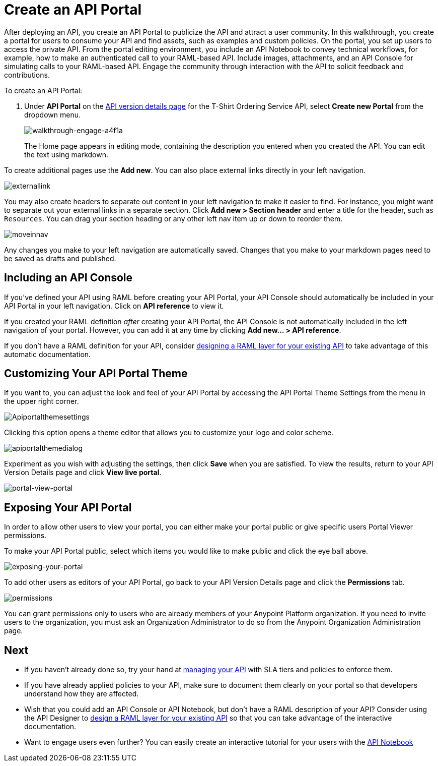 = Create an API Portal
:keywords: api, portal, console, portal

After deploying an API, you create an API Portal to publicize the API and attract a user community. In this walkthrough, you create a portal for users to consume your API and find assets, such as examples and custom policies. On the portal, you set up users to access the private API. From the portal editing environment, you include an API Notebook to convey technical workflows, for example, how to make an authenticated call to your RAML-based API. Include images, attachments, and an API Console for simulating calls to your RAML-based API. Engage the community through interaction with the API to solicit feedback and contributions.

To create an API Portal:

. Under *API Portal* on the link:/anypoint-platform-for-apis/walkthrough-proxy#navigate-to-the-api-version-details-page[API version details page] for the T-Shirt Ordering Service API, select *Create new Portal* from the dropdown menu. 
+
image::walkthrough-engage-a4f1a.png[walkthrough-engage-a4f1a]
+
The Home page appears in editing mode, containing the description you entered when you created the API. You can edit the text using markdown.

To create additional pages use the *Add new*. You can also place external links directly in your left navigation.

image:externallink.png[externallink]

You may also create headers to separate out content in your left navigation to make it easier to find. For instance, you might want to separate out your external links in a separate section. Click *Add new > Section header* and enter a title for the header, such as `Resources`. You can drag your section heading or any other left nav item up or down to reorder them.

image:moveinnav.png[moveinnav]

Any changes you make to your left navigation are automatically saved. Changes that you make to your markdown pages need to be saved as drafts and published.

== Including an API Console

If you've defined your API using RAML before creating your API Portal, your API Console should automatically be included in your API Portal in your left navigation. Click on *API reference* to view it.

If you created your RAML definition _after_ creating your API Portal, the API Console is not automatically included in the left navigation of your portal. However, you can add it at any time by clicking **Add new... > API reference**.

If you don't have a RAML definition for your API, consider link:/anypoint-platform-for-apis/walkthrough-design-existing[designing a RAML layer for your existing API] to take advantage of this automatic documentation.

== Customizing Your API Portal Theme

If you want to, you can adjust the look and feel of your API Portal by accessing the API Portal Theme Settings from the menu in the upper right corner.

image:Apiportalthemesettings.png[Apiportalthemesettings]

Clicking this option opens a theme editor that allows you to customize your logo and color scheme.

image:apiportalthemedialog.png[apiportalthemedialog]

Experiment as you wish with adjusting the settings, then click *Save* when you are satisfied. To view the results, return to your API Version Details page and click *View live portal*.

image:portal-view-portal.jpg[portal-view-portal]

== Exposing Your API Portal

In order to allow other users to view your portal, you can either make your portal public or give specific users Portal Viewer permissions.

To make your API Portal public, select which items you would like to make public and click the eye ball above.

image:exposing-your-portal.png[exposing-your-portal]

To add other users as editors of your API Portal, go back to your API Version Details page and click the *Permissions* tab.

image:permissions.jpeg[permissions]

You can grant permissions only to users who are already members of your Anypoint Platform organization. If you need to invite users to the organization, you must ask an Organization Administrator to do so from the Anypoint Organization Administration page. +

== Next

* If you haven't already done so, try your hand at link:/anypoint-platform-for-apis/walkthrough-manage[managing your API] with SLA tiers and policies to enforce them.
* If you have already applied policies to your API, make sure to document them clearly on your portal so that developers understand how they are affected.
* Wish that you could add an API Console or API Notebook, but don't have a RAML description of your API? Consider using the API Designer to link:/anypoint-platform-for-apis/walkthrough-design-existing[design a RAML layer for your existing API] so that you can take advantage of the interactive documentation.
* Want to engage users even further? You can easily create an interactive tutorial for your users with the link:/anypoint-platform-for-apis/walkthrough-notebook[API Notebook]
